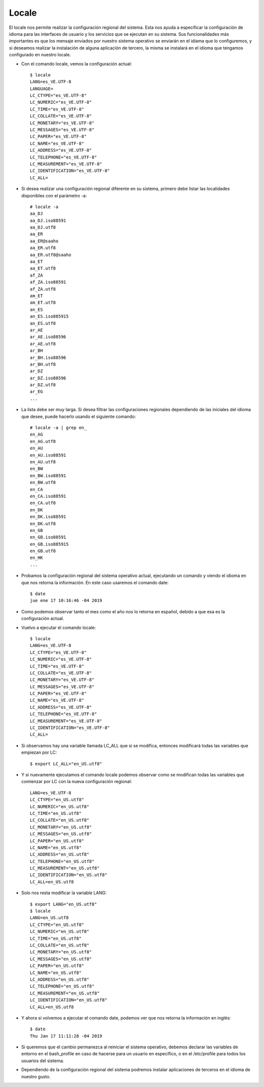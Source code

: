 Locale
=========

El locale nos permite realizar la configuración regional del sistema. Esta nos ayuda a especificar la configuración de idioma para las interfaces de usuario y los servicios que se ejecutan en su sistema. Sus funcionalidades más importantes es que los mensaje enviados por nuestro sistema operativo se enviarán en el idiama que lo configuremos, y si deseamos realizar la instalación de alguna aplicación de tercero, la misma se instalará en el idioma que tengamos configurado en nuestro locale.


- Con el comando locale, vemos la configuración actual::


	$ locale
	LANG=es_VE.UTF-8
	LANGUAGE=
	LC_CTYPE="es_VE.UTF-8"
	LC_NUMERIC="es_VE.UTF-8"
	LC_TIME="es_VE.UTF-8"
	LC_COLLATE="es_VE.UTF-8"
	LC_MONETARY="es_VE.UTF-8"
	LC_MESSAGES="es_VE.UTF-8"
	LC_PAPER="es_VE.UTF-8"
	LC_NAME="es_VE.UTF-8"
	LC_ADDRESS="es_VE.UTF-8"
	LC_TELEPHONE="es_VE.UTF-8"
	LC_MEASUREMENT="es_VE.UTF-8"
	LC_IDENTIFICATION="es_VE.UTF-8"
	LC_ALL=


- Si desea realizar una configuración regional diferente en su sistema, primero debe listar las localidades disponibles con el parámetro -a::


	# locale -a
	aa_DJ
	aa_DJ.iso88591
	aa_DJ.utf8
	aa_ER
	aa_ER@saaho
	aa_ER.utf8
	aa_ER.utf8@saaho
	aa_ET
	aa_ET.utf8
	af_ZA
	af_ZA.iso88591
	af_ZA.utf8
	am_ET
	am_ET.utf8
	an_ES
	an_ES.iso885915
	an_ES.utf8
	ar_AE
	ar_AE.iso88596
	ar_AE.utf8
	ar_BH
	ar_BH.iso88596
	ar_BH.utf8
	ar_DZ
	ar_DZ.iso88596
	ar_DZ.utf8
	ar_EG
	...


- La lista debe ser muy larga. Si desea filtrar las configuraciones regionales dependiendo de las iniciales del idioma que desee, puede hacerlo usando el siguiente comando::


	# locale -a | grep en_
	en_AG
	en_AG.utf8
	en_AU
	en_AU.iso88591
	en_AU.utf8
	en_BW
	en_BW.iso88591
	en_BW.utf8
	en_CA
	en_CA.iso88591
	en_CA.utf8
	en_DK
	en_DK.iso88591
	en_DK.utf8
	en_GB
	en_GB.iso88591
	en_GB.iso885915
	en_GB.utf8
	en_HK
	...

- Probamos la configuración regional del sistema operativo actual, ejecutando un comando y viendo el idioma en que nos retorna la información. En este caso usaremos el comando date::


	$ date
	jue ene 17 10:16:46 -04 2019


- Como podemos observar tanto el mes como el año nos lo retorna en español, debido a que esa es la configuración actual.


- Vuelvo a ejecutar el comando locale::

	$ locale
	LANG=es_VE.UTF-8
	LC_CTYPE="es_VE.UTF-8"
	LC_NUMERIC="es_VE.UTF-8"
	LC_TIME="es_VE.UTF-8"
	LC_COLLATE="es_VE.UTF-8"
	LC_MONETARY="es_VE.UTF-8"
	LC_MESSAGES="es_VE.UTF-8"
	LC_PAPER="es_VE.UTF-8"
	LC_NAME="es_VE.UTF-8"
	LC_ADDRESS="es_VE.UTF-8"
	LC_TELEPHONE="es_VE.UTF-8"
	LC_MEASUREMENT="es_VE.UTF-8"
	LC_IDENTIFICATION="es_VE.UTF-8"
	LC_ALL=


- Si observamos hay una variable llamada LC_ALL que si se modifica, entonces modificará todas las variables que empiezan por LC::

	
	$ export LC_ALL="en_US.utf8"


- Y si nuevamente ejecutamos el comando locale podemos observar como se modifican todas las variables que comienzar por LC con la nueva configuración regional::


	LANG=es_VE.UTF-8
	LC_CTYPE="en_US.utf8"
	LC_NUMERIC="en_US.utf8"
	LC_TIME="en_US.utf8"
	LC_COLLATE="en_US.utf8"
	LC_MONETARY="en_US.utf8"
	LC_MESSAGES="en_US.utf8"
	LC_PAPER="en_US.utf8"
	LC_NAME="en_US.utf8"
	LC_ADDRESS="en_US.utf8"
	LC_TELEPHONE="en_US.utf8"
	LC_MEASUREMENT="en_US.utf8"
	LC_IDENTIFICATION="en_US.utf8"
	LC_ALL=en_US.utf8


- Solo nos resta modificar la variable LANG::


	$ export LANG="en_US.utf8"
	$ locale
	LANG=en_US.utf8
	LC_CTYPE="en_US.utf8"
	LC_NUMERIC="en_US.utf8"
	LC_TIME="en_US.utf8"
	LC_COLLATE="en_US.utf8"
	LC_MONETARY="en_US.utf8"
	LC_MESSAGES="en_US.utf8"
	LC_PAPER="en_US.utf8"
	LC_NAME="en_US.utf8"
	LC_ADDRESS="en_US.utf8"
	LC_TELEPHONE="en_US.utf8"
	LC_MEASUREMENT="en_US.utf8"
	LC_IDENTIFICATION="en_US.utf8"
	LC_ALL=en_US.utf8


- Y ahora si volvemos a ejecutar el comando date, podemos ver que nos retorna la información en inglés::


	$ date
	Thu Jan 17 11:11:28 -04 2019


- Si queremos que el cambio permanezca al reiniciar el sistema operativo, debemos declarar las variables de entorno en el bash_profile en caso de hacerse para un usuario en específico, o en el /etc/profile para todos los usuarios del sistema.


- Dependiendo de la configuración regional del sistema podremos instalar aplicaciones de terceros en el idioma de nuestro gusto.

